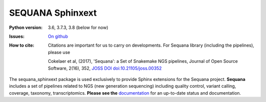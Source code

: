 SEQUANA Sphinxext
##################


.. image:: https://badge.fury.io/py/sequana_sphinext.svg
    :target: https://pypi.python.org/pypi/sequana_sphinxext

.. image:: https://github.com/sequana/sequana_sphinxext/actions/workflows/main.yml/badge.svg?branch=master
    :target: https://github.com/sequana/sequana_sphinext/actions/workflows/main.yml

.. image:: https://coveralls.io/repos/github/sequana/sequana_sphinx/badge.svg?branch=master
    :target: https://coveralls.io/github/sequana/sequana_sphinxext?branch=master 

.. image:: http://joss.theoj.org/papers/10.21105/joss.00352/status.svg
   :target: http://joss.theoj.org/papers/10.21105/joss.00352
   :alt: JOSS (journal of open source software) DOI


:Python version: 3.6, 3.7.3, 3.8 (below for now)
:Issues: `On github <https://github.com/sequana/sequana/issues>`_
:How to cite: Citations are important for us to carry on developments.
    For Sequana library (including the pipelines), please use

    Cokelaer et al, (2017), 'Sequana': a Set of Snakemake NGS pipelines, Journal of
    Open Source Software, 2(16), 352, `JOSS DOI doi:10.21105/joss.00352 <https://joss.theoj.org/papers/10.21105/joss.00352>`_
 

The sequana_sphinxext  package is used exclusively to provide Sphinx extensions for the Sequana
project. **Sequana** includes a set of pipelines related to NGS (new generation sequencing) including quality control, variant calling, coverage, taxonomy, transcriptomics. **Please see the** `documentation <http://sequana.readthedocs.org>`_ for an up-to-date status and documentation.

